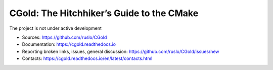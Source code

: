 CGold: The Hitchhiker’s Guide to the CMake
------------------------------------------

|build| |travis| |license|

The project is not under active development

.. |build| image:: https://readthedocs.org/projects/cgold/badge/?version=latest
  :target: https://cgold.readthedocs.io/en/latest/?badge=latest
  :alt: Documentation Status

.. |license| image:: https://img.shields.io/github/license/ruslo/CGold.svg
  :target: https://github.com/ruslo/CGold/blob/master/LICENSE
  :alt: LICENSE

.. |travis| image:: https://travis-ci.org/ruslo/CGold.svg?branch=master
  :target: https://travis-ci.org/ruslo/CGold/builds

* Sources: `<https://github.com/ruslo/CGold>`_
* Documentation: `<https://cgold.readthedocs.io>`_
* Reporting broken links, issues, general discussion: `<https://github.com/ruslo/CGold/issues/new>`_
* Contacts: https://cgold.readthedocs.io/en/latest/contacts.html
